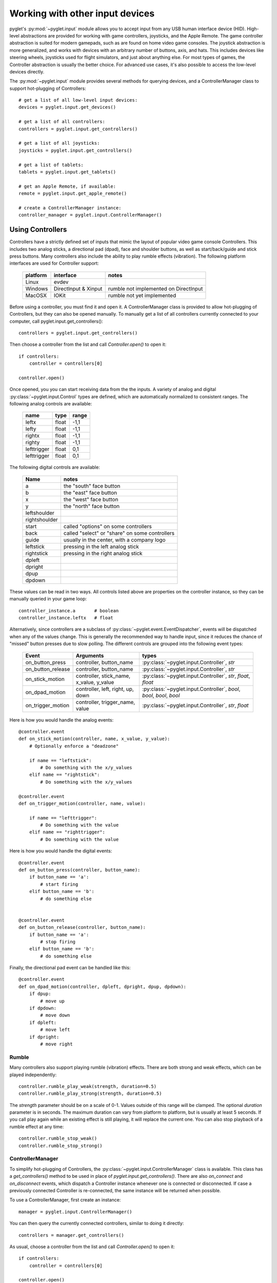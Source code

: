 Working with other input devices
================================

pyglet's :py:mod:`~pyglet.input` module allows you to accept input
from any USB human interface device (HID). High-level abstractions are
provided for working with game controllers, joysticks, and the Apple
Remote. The game controller abstraction is suited for modern gamepads,
such as are found on home video game consoles. The joystick abstraction
is more generalized, and works with devices with an arbitrary number of
buttons, axis, and hats. This includes devices like steering wheels,
joysticks used for flight simulators, and just about anything else. For
most types of games, the Controller abstraction is usually the better
choice. For advanced use cases, it's also possible to access the low-level
devices directly.

The :py:mod:`~pyglet.input` module provides several methods for querying
devices, and a ControllerManager class to support hot-plugging of Controllers::

    # get a list of all low-level input devices:
    devices = pyglet.input.get_devices()

    # get a list of all controllers:
    controllers = pyglet.input.get_controllers()

    # get a list of all joysticks:
    joysticks = pyglet.input.get_controllers()

    # get a list of tablets:
    tablets = pyglet.input.get_tablets()

    # get an Apple Remote, if available:
    remote = pyglet.input.get_apple_remote()

    # create a ControllerManager instance:
    controller_manager = pyglet.input.ControllerManager()


Using Controllers
-----------------

Controllers have a strictly defined set of inputs that mimic the
layout of popular video game console Controllers. This includes two
analog sticks, a directional pad (dpad), face and shoulder buttons,
as well as start/back/guide and stick press buttons. Many controllers
also include the ability to play rumble effects (vibration).
The following platform interfaces are used for Controller support:

    .. list-table::
        :header-rows: 1

        * - platform
          - interface
          - notes

        * - Linux
          - evdev
          -

        * - Windows
          - DirectInput & Xinput
          - rumble not implemented on DirectInput

        * - MacOSX
          - IOKit
          - rumble not yet implemented

Before using a controller, you must find it and open it. A ControllerManager
class is provided to allow hot-plugging of Controllers, but they can also
be opened manually. To manually get a list of all controllers currently
connected to your computer, call pyglet.input.get_controllers()::

    controllers = pyglet.input.get_controllers()

Then choose a controller from the list and call `Controller.open()` to open it::

    if controllers:
        controller = controllers[0]

    controller.open()

Once opened, you you can start receiving data from the the inputs.
A variety of analog and digital :py:class:`~pyglet.input.Control` types
are defined, which are automatically normalized to consistent ranges. The
following analog controls are available:

    .. list-table::
        :header-rows: 1

        * - name
          - type
          - range

        * - leftx
          - float
          - -1,1

        * - lefty
          - float
          - -1,1

        * - rightx
          - float
          - -1,1

        * - righty
          - float
          - -1,1

        * - lefttrigger
          - float
          - 0,1

        * - lefttrigger
          - float
          - 0,1

The following digital controls are available:

    .. list-table::
        :header-rows: 1

        * - Name
          - notes
        * - a
          - the "south" face button
        * - b
          - the "east" face button
        * - x
          - the "west" face button
        * - y
          - the "north" face button
        * - leftshoulder
          -
        * - rightshoulder
          -
        * - start
          - called "options" on some controllers
        * - back
          - called "select" or "share" on some controllers
        * - guide
          - usually in the center, with a company logo
        * - leftstick
          - pressing in the left analog stick
        * - rightstick
          - pressing in the right analog stick
        * - dpleft
          -
        * - dpright
          -
        * - dpup
          -
        * - dpdown
          -

These values can be read in two ways. All controls listed above are properties
on the controller instance, so they can be manually queried in your game loop::

    controller_instance.a       # boolean
    controller_instance.leftx   # float


Alternatively, since controllers are a subclass of :py:class:`~pyglet.event.EventDispatcher`,
events will be dispatched when any of the values change. This is generally the
recommended way to handle input, since it reduces the chance of "missed" button
presses due to slow polling. The different controls are grouped into the following
event types:

    .. list-table::
        :header-rows: 1

        * - Event
          - Arguments
          - types

        * - on_button_press
          - controller, button_name
          - :py:class:`~pyglet.input.Controller`, `str`

        * - on_button_release
          - controller, button_name
          - :py:class:`~pyglet.input.Controller`, `str`

        * - on_stick_motion
          - controller, stick_name, x_value, y_value
          - :py:class:`~pyglet.input.Controller`, `str`, `float`, `float`

        * - on_dpad_motion
          - controller, left, right, up, down
          - :py:class:`~pyglet.input.Controller`, `bool`, `bool`, `bool`, `bool`

        * - on_trigger_motion
          - controller, trigger_name, value
          - :py:class:`~pyglet.input.Controller`, `str`, `float`


Here is how you would handle the analog events::

    @controller.event
    def on_stick_motion(controller, name, x_value, y_value):
        # Optionally enforce a "deadzone"

        if name == "leftstick":
            # Do something with the x/y_values
        elif name == "rightstick":
            # Do something with the x/y_values

    @controller.event
    def on_trigger_motion(controller, name, value):

        if name == "lefttrigger":
            # Do something with the value
        elif name == "righttrigger":
            # Do something with the value

Here is how you would handle the digital events::

    @controller.event
    def on_button_press(controller, button_name):
        if button_name == 'a':
            # start firing
        elif button_name == 'b':
            # do something else


    @controller.event
    def on_button_release(controller, button_name):
        if button_name == 'a':
            # stop firing
        elif button_name == 'b':
            # do something else

Finally, the directional pad event can be handled like this::

    @controller.event
    def on_dpad_motion(controller, dpleft, dpright, dpup, dpdown):
        if dpup:
            # move up
        if dpdown:
            # move down
        if dpleft:
            # move left
        if dpright:
            # move right

Rumble
^^^^^^

Many controllers also support playing rumble (vibration) effects. There
are both strong and weak effects, which can be played independently::

    controller.rumble_play_weak(strength, duration=0.5)
    controller.rumble_play_strong(strength, duration=0.5)

The `strength` parameter should be on a scale of 0-1. Values outside of
this range will be clamped. The optional `duration` parameter is in seconds.
The maximum duration can vary from platform to platform, but is usually
at least 5 seconds. If you call play again while an existing effect is
still playing, it will replace the current one. You can also stop
playback of a rumble effect at any time::

    controller.rumble_stop_weak()
    controller.rumble_stop_strong()


ControllerManager
^^^^^^^^^^^^^^^^^

To simplify hot-plugging of Controllers, the :py:class:`~pyglet.input.ControllerManager`
class is available. This class has a `get_controllers()` method to be used
in place of `pyglet.input.get_controllers()`. There are also `on_connect`
and `on_disconnect` events, which dispatch a Controller instance
whenever one is connected or disconnected. If case a previously connected
Controller is re-connected, the same instance will be returned when possible.

To use a ControllerManager, first create an instance::

    manager = pyglet.input.ControllerManager()

You can then query the currently connected controllers, similar to
doing it directly::

    controllers = manager.get_controllers()

As usual, choose a controller from the list and call `Controller.open()` to open it::

    if controllers:
        controller = controllers[0]

    controller.open()

To handle controller connections, attach handlers to the following methods::

    @manager.event
    def on_connect(controller):
        print(f"Connected:  {controller}")

    @manager.event
    def on_disconnect(controller):
        print(f"Disconnected:  {controller}")


.. note:: If you are using a ControllerManager, then you should not use
          `pyglet.input.get_controllers()` directly. The results are
          undefined. Use `ControllerManager.get_controllers()` instead.


Using Joysticks
---------------

Before using a joystick, you must find it and open it.  To get a list
of all joystick devices currently connected to your computer, call
:py:func:`pyglet.input.get_joysticks`::

    joysticks = pyglet.input.get_joysticks()

Then choose a joystick from the list and call `Joystick.open` to open
the device::

    if joysticks:
        joystick = joysticks[0]
    joystick.open()

The current position of the joystick is recorded in its 'x' and 'y'
attributes, both of which are normalized to values within the range
of -1 to 1.  For the x-axis, `x` = -1 means the joystick is pushed
all the way to the left and `x` = 1 means the joystick is pushed to the right.
For the y-axis, a value of `y` = -1 means that the joystick is pushed up
and a value of `y` = 1 means that the joystick is pushed down.

If your joystick has two analog controllers, the position of the
second controller is typically given by `z` and `rz`, where `z` is the
horizontal axis position and `rz` is the vertical axis position.

The state of the joystick buttons is contained in the `buttons`
attribute as a list of boolean values.  A True value indicates that
the corresponding button is being pressed.  While buttons may be
labeled A, B, X, or Y on the physical joystick, they are simply
referred to by their index when accessing the `buttons` list. There
is no easy way to know which button index corresponds to which
physical button on the device without testing the particular joystick,
so it is a good idea to let users change button assignments.

Each open joystick dispatches events when the joystick changes state.
For buttons, there is the :py:meth:`~pyglet.input.Joystick.on_joybutton_press`
event which is sent whenever any of the joystick's buttons are pressed::

    def on_joybutton_press(joystick, button):
        pass

and the :py:meth:`~pyglet.input.Joystick.on_joybutton_release` event which is
sent whenever any of the joystick's buttons are released::

    def on_joybutton_release(joystick, button):
        pass

The :py:class:`~pyglet.input.Joystick` parameter is the
:py:class:`~pyglet.input.Joystick` instance whose buttons changed state
(useful if you have multiple joysticks connected).
The `button` parameter signifies which button changed and is simply an
integer value, the index of the corresponding button in the `buttons`
list.

For most games, it is probably best to examine the current position of
the joystick directly by using the `x` and `y` attributes.  However if
you want to receive notifications whenever these values change you
should handle the :py:meth:`~pyglet.input.Joystick.on_joyaxis_motion` event::

    def on_joyaxis_motion(joystick, axis, value):
        pass

The :py:class:`~pyglet.input.Joystick` parameter again tells you which
joystick device changed.  The `axis` parameter is string such as
"x", "y", or "rx" telling you which axis changed value.  And `value`
gives the current normalized value of the axis, ranging between -1 and 1.

If the joystick has a hat switch, you may examine its current value by
looking at the `hat_x` and `hat_y` attributes.  For both, the values
are either -1, 0, or 1.  Note that `hat_y` will output 1 in the up
position and -1 in the down position, which is the opposite of the
y-axis control.

To be notified when the hat switch changes value, handle the
:py:meth:`~pyglet.input.Joystick.on_joyhat_motion` event::

    def on_joyhat_motion(joystick, hat_x, hat_y):
        pass

The `hat_x` and `hat_y` parameters give the same values as the
joystick's `hat_x` and `hat_y` attributes.

A good way to use the joystick event handlers might be to define them
within a controller class and then call::

    joystick.push_handlers(my_controller)

Please note that you need a running application event loop for the joystick
button an axis values to be properly updated. See the
:ref:`programming-guide-eventloop` section for more details on how to start
an event loop.


Using the Apple Remote
----------------------

The Apple Remote is a small infrared remote originally distributed
with the iMac.  The remote has six buttons, which are accessed with
the names `left`, `right`, `up`, `down`, `menu`, and `select`.
Additionally when certain buttons are held down, they act as virtual
buttons.  These are named `left_hold`, `right_hold`, `menu_hold`, and
`select_hold`.

To use the remote, first call :py:func:`~pyglet.input.get_apple_remote`::

    remote = pyglet.input.get_apple_remote()

Then open it::

    if remote:
        remote.open(window, exclusive=True)

The remote is opened in exclusive mode so that while we are using the
remote in our program, pressing the buttons does not activate Front
Row, or change the volume, etc. on the computer.

The following event handlers tell you when a button on the remote has
been either pressed or released::

    def on_button_press(button):
        pass

    def on_button_release(button):
        pass

The `button` parameter indicates which button changed and is a string
equal to one of the ten button names defined above: "up", "down",
"left", "left_hold", "right",  "right_hold", "select", "select_hold",
"menu", or "menu_hold".

To use the remote, you may define code for the event handlers in
some controller class and then call::

    remote.push_handlers(my_controller)


Low-level Devices
-----------------

It's usually easier to use the high-level interfaces but, for specialized
hardware, the low-level device can be accessed directly. You can query the
list of all devices, and check the `name` attribute to find the correct
device::

    for device in pyglet.input.get_devices():
        print(device.name)

After identifying the Device you wish to use, you must first open it::

    device.open()

Devices contain a list of :py:class:`~pyglet.input.Control` objects.
There are three types of controls: :py:class:`~pyglet.input.Button`,
:py:class:`~pyglet.input.AbsoluteAxis`, and :py:class:`~pyglet.input.RelativeAxis`.
For helping identify individual controls, each control has at least a
`name`, and optionally a `raw_name` attribute. Control values can by
queried at any time by checking the `Control.value` property. In addition,
every control is also a subclass of :py:class:`~pyglet.event.EventDispatcher`,
so you can add handlers to receive changes as well. All Controls dispatch the
`on_change` event. Buttons also dispatch `on_press` and `on_release` events.::

    # All controls:

    @control.event
    def on_change(value):
        print("value:", value)

    # Buttons:

    @control.event
    def on_press():
        print("button pressed")

    @control.event
    def on_release():
        print("button release")
